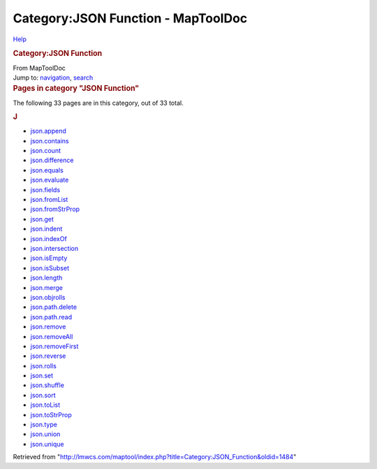 ===================================
Category:JSON Function - MapToolDoc
===================================

.. contents::
   :depth: 3
..

.. container:: noprint
   :name: mw-page-base

.. container:: noprint
   :name: mw-head-base

.. container:: mw-body
   :name: content

   .. container:: mw-indicators

      .. container:: mw-indicator
         :name: mw-indicator-mw-helplink

         `Help <//www.mediawiki.org/wiki/Special:MyLanguage/Help:Categories>`__

   .. rubric:: Category:JSON Function
      :name: firstHeading
      :class: firstHeading

   .. container:: mw-body-content
      :name: bodyContent

      .. container::
         :name: siteSub

         From MapToolDoc

      .. container::
         :name: contentSub

      .. container:: mw-jump
         :name: jump-to-nav

         Jump to: `navigation <#mw-head>`__, `search <#p-search>`__

      .. container:: mw-content-ltr
         :name: mw-content-text

         .. container::

            .. container::
               :name: mw-pages

               .. rubric:: Pages in category "JSON Function"
                  :name: pages-in-category-json-function

               The following 33 pages are in this category, out of 33
               total.

               .. container:: mw-content-ltr

                  .. container:: mw-category

                     .. container:: mw-category-group

                        .. rubric:: J
                           :name: j

                        -  `json.append <json.append>`__
                        -  `json.contains <json.contains>`__
                        -  `json.count <json.count>`__
                        -  `json.difference <json.difference>`__
                        -  `json.equals <json.equals>`__
                        -  `json.evaluate <json.evaluate>`__
                        -  `json.fields <json.fields>`__
                        -  `json.fromList <json.fromList>`__
                        -  `json.fromStrProp <json.fromStrProp>`__
                        -  `json.get <json.get>`__
                        -  `json.indent <json.indent>`__
                        -  `json.indexOf <json.indexOf>`__
                        -  `json.intersection <json.intersection>`__
                        -  `json.isEmpty <json.isEmpty>`__
                        -  `json.isSubset <json.isSubset>`__
                        -  `json.length <json.length>`__
                        -  `json.merge <json.merge>`__
                        -  `json.objrolls <json.objrolls>`__
                        -  `json.path.delete <json.path.delete>`__
                        -  `json.path.read <json.path.read>`__
                        -  `json.remove <json.remove>`__
                        -  `json.removeAll <json.removeAll>`__
                        -  `json.removeFirst <json.removeFirst>`__
                        -  `json.reverse <json.reverse>`__
                        -  `json.rolls <json.rolls>`__
                        -  `json.set <json.set>`__
                        -  `json.shuffle <json.shuffle>`__
                        -  `json.sort <json.sort>`__
                        -  `json.toList <json.toList>`__
                        -  `json.toStrProp <json.toStrProp>`__
                        -  `json.type <json.type>`__
                        -  `json.union <json.union>`__
                        -  `json.unique <json.unique>`__

      .. container:: printfooter

         Retrieved from
         "http://lmwcs.com/maptool/index.php?title=Category:JSON_Function&oldid=1484"

